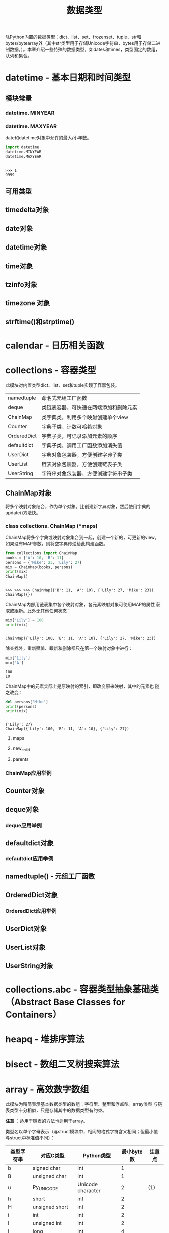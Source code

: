 # Author: Claudio <3261958605@qq.com>
# Created: 2017-05-02 15:22:30
# Commentary:
#+TITLE: 数据类型

除Python内置的数据类型：dict、list、set、frozenset、tuple、str和
bytes/bytearray外（其中str类型用于存储Unicode字符串，bytes用于存储二进
制数据。）。本章介绍一些特殊的数据类型，如dates和times，类型固定的数组，
队列和集合。

* datetime - 基本日期和时间类型

** 模块常量
*** datetime. *MINYEAR*
*** datetime. *MAXYEAR*
    date和datetime对象中允许的最大/小年数。

    #+BEGIN_SRC python :session
      import datetime
      datetime.MINYEAR
      datetime.MAXYEAR
    #+END_SRC

    #+RESULTS:
    :
    : >>> 1
    : 9999

** 可用类型
** timedelta对象
** date对象
** datetime对象
** time对象
** tzinfo对象
** timezone 对象
** strftime()和strptime()
* calendar - 日历相关函数
* collections - 容器类型
  此模块对内置类型dict、list、set和tuple实现了容器包装。

  | namedtuple  | 命名式元组工厂函数                     |
  | deque       | 类链表容器，可快速在两端添加和删除元素 |
  | ChainMap    | 类字典类，利用多个映射创建单个view     |
  | Counter     | 字典子类，计数可哈希对象               |
  | OrderedDict | 字典子类，可记录添加元素的顺序         |
  | defaultdict | 字典子类，调用工厂函数添加消失值       |
  | UserDict    | 字典对象包装器，方便创建字典子类       |
  | UserList    | 链表对象包装器，方便创建链表子类       |
  | UserString  | 字符串对象包装器，方便创建字符串子类   |

** ChainMap对象
   将多个映射对象结合，作为单个对象。比创建新字典对象，然后使用字典的
   update()方法快。

*** class collections. *ChainMap* (*maps)
    ChainMap将多个字典或映射对象集合到一起，创建一个新的，可更新的view。
    如果没有MAP参数，则将空字典传递给此构建函数。

    #+BEGIN_SRC python :session
      from collections import ChainMap
      books = {'A': 10, 'B': 11}
      persons = {'Mike': 23, 'Lily': 27}
      mix = ChainMap(books, persons)
      print(mix)
      ChainMap()
    #+END_SRC

    #+RESULTS:
    :
    : >>> >>> >>> ChainMap({'B': 11, 'A': 10}, {'Lily': 27, 'Mike': 23})
    : ChainMap({})

    ChainMap内部用链表集中各个映射对象，各元素映射对象可使用MAP的属性
    获取或跟新。此外无其他任何状态：

    #+BEGIN_SRC python :session
      mix['Lily'] = 100
      print(mix)
    #+END_SRC

    #+RESULTS:
    :
    : ChainMap({'Lily': 100, 'B': 11, 'A': 10}, {'Lily': 27, 'Mike': 23})

    除查找外，重新赋值、跟新和删除都只在第一个映射对象中进行：

    #+BEGIN_SRC python :session
      mix['Lily']
      mix['A']
    #+END_SRC

    #+RESULTS:
    : 100
    : 10

    ChainMap中的元素实际上是原映射的索引，即改变原来映射，其中的元素也
    随之改变：

    #+BEGIN_SRC python :session
      del persons['Mike']
      print(persons)
      print(mix)
    #+END_SRC

    #+RESULTS:
    :
    : {'Lily': 27}
    : ChainMap({'Lily': 100, 'B': 11, 'A': 10}, {'Lily': 27})

**** maps
**** new_child
**** parents

*** ChainMap应用举例
** Counter对象
** deque对象
*** deque应用举例
** defaultdict对象
*** defaultdict应用举例
** namedtuple() - 元组工厂函数
** OrderedDict对象
*** OrderedDict应用举例
** UserDict对象
** UserList对象
** UserString对象

* collections.abc - 容器类型抽象基础类（Abstract Base Classes for Containers）
* heapq - 堆排序算法
* bisect - 数组二叉树搜索算法
* array - 高效数字数组
  此模块为精简表示基本数据类型的数组：字符型、整型和浮点型。array类型
  与链表类型十分相似，只是存储其中的数据类型有约束。

  *注意* ：适用于链表的方法也适用于array。

  类型名以单个字母表示（与struct模块中，相同的格式字符含义相同；但最小值
  与struct中标准值不同）：

  | 类型字符串 | 对应C类型          | Python类型        | 最小byte数 | 注意点 |
  |------------+--------------------+-------------------+------------+--------|
  | b          | signed char        | int               |          1 |        |
  | B          | unsigned char      | int               |          1 |        |
  | u          | Py_UNICODE         | Unicode character |          2 | (1)    |
  | h          | short              | int               |          2 |        |
  | H          | unsigned short     | int               |          2 |        |
  | i          | int                | int               |          2 |        |
  | I          | unsigned int       | int               |          2 |        |
  | l          | long               | int               |          4 |        |
  | L          | unsigned long      | int               |          4 |        |
  | q          | long long          | int               |          8 | (2)    |
  | Q          | unsigned long long | int               |          8 | (2)    |
  | f          | float              | float             |          4 |        |
  | d          | double             | float             |          8 |        |

  注意点：

  1. 'u'类型代码将废除，不建议使用。
  2. 'q'和'Q'类型代码仅限的有效情况为：编译Python的C编译器支持C语言的
     “long long”类型，或Windows系统，或__int64。？？？

  各类型代码表示的真实值取值范围取决于C实现，可使用itemsize属性获取。

** 此模块定义的类型有
*** class array. *array* (typecode[,initializer])
    INITIALIZER参数可选，须为“类bytes对象”，或类型合适的iterable对象。

    如果数组元素类型与第一个参数（类型参数）不一致，则报错：

    #+BEGIN_SRC python :session
      import array
      a = array.array('l')
      b = array.array('i', [123, 456, 789])
      print(a)
      print(b)

      c = array.array('i', [1.2])
    #+END_SRC

    #+RESULTS:
    :
    : >>> >>> array('l')
    : array('i', [123, 456, 789])
    : >>> Traceback (most recent call last):
    :   File "<stdin>", line 1, in <module>
    : TypeError: integer argument expected, got float

    INITIALIZER为“类bytes”对象：

    #+BEGIN_SRC python :session
      from array import array

      # bytes
      a = array('b', b'abc')
      print(a)

      # bytearray
      a = array('b', bytearray(b'abc'))
      print(a)

      # array.array
      a = array('b', a)
      print(a)

      # memoryview
    #+END_SRC
    
    #+RESULTS:
    :
    : >>> ... >>> array('b', [97, 98, 99])
    : >>> ... >>> array('b', [97, 98, 99])
    : >>> ... >>> array('b', [97, 98, 99])

    为类型合适的iterable对象：

    #+BEGIN_SRC python :session
      from array import array

      # range
      a = array('i', range(3))
      print(a)

      # 链表
      a = array('i', [1, 2, 3])
      print(a)

      # 元组
      a = array('i', (1, 2, 3))
      print(a)

      # set
      a = array('i', {1, 2, 3})
      print(a)

      # 字典
      a = array('i', {1: 'a', 2: 'b', 3: 'c'})
      print(a)

      # 字符串
      a = array('u', 'abc')
      print(a)
    #+END_SRC

    #+RESULTS:
    :
    : >>> ... >>> array('i', [0, 1, 2])
    : >>> ... >>> array('i', [1, 2, 3])
    : >>> ... >>> array('i', [1, 2, 3])
    : >>> ... >>> array('i', [1, 2, 3])
    : >>> ... >>> array('i', [1, 2, 3])
    : >>> ... >>> array('u', 'abc')

    如果INITIALIZER为链表，或字符串（'u'类型代码），实际上是调用了
    array的fromlist()、frombytes()或fromunicode()方法将新元素添加到数
    组中；如其它情况则是使用extend()方法将INITIALIZER中的元素添加到数
    组中。

** 此模块定义的方法有
*** array. *typecodes*
    返回所有可用的类型代码。

    #+BEGIN_SRC python :session
      import array
      array.typecodes
    #+END_SRC

    #+RESULTS:
    :
    : 'bBuhHiIlLqQfd'

*** array. *typecode*
    
    #+BEGIN_SRC python :session
      from array import array
      l = array('l')
      l.typecode
    #+END_SRC
    
    #+RESULTS:
    :
    : >>> 'l'
    
*** array. *itemsize*

    数组中单个元素所占byte数。

    #+BEGIN_SRC python :session
      from array import array

      a = array('b', b'abc')
      a.itemsize

      b = array('l', [1, 2, 3])
      b.itemsize
    #+END_SRC

    #+RESULTS:
    :
    : >>> >>> 1
    : >>> >>> 8

*** array. *append* (x)
    追加元素。

    #+BEGIN_SRC python :session
      from array import array

      a = array('i', [1, 2, 3])
      a.append(4)
      print(a)
    #+END_SRC

    #+RESULTS:
    :
    : >>> >>> >>> array('i', [1, 2, 3, 4])

*** array. *buffer_info* ()
    返回数组的内存地址，以及元素个数，可使用array.buffer_info()[1] *
    a.itemsize获取数组所在内存大小：

    #+BEGIN_SRC python :session
      from array import array

      a = array('d', range(3))
      print(a)
      print(a.buffer_info())
      a.buffer_info()[1] * a.itemsize
    #+END_SRC

    #+RESULTS:
    :
    : >>> >>> array('d', [0.0, 1.0, 2.0])
    : (93900589887952, 3)
    : 24

    *注意* ：此方法为向后兼容方法，不建议使用。

    如需获取内存大小，可使用len函数：

    #+BEGIN_SRC python :session
      from array import array

      a = array('l', [1, 2, 3])
      len(a) * a.itemsize
    #+END_SRC

    #+RESULTS:
    :
    : >>> >>> 24

*** array. *byteswap* () ？？？
    对数组中内个元素进行byte交换。即最低位byte与最高位交换，倒数第2位
    byte与第二位交换。？？？

    #+BEGIN_SRC python :session
      from array import array

      a = array('i', [255])
      print(a)

      a.byteswap()
      print(a)

      bin(255)
      bin(-1677216)
    #+END_SRC

    #+RESULTS:
    :
    : >>> >>> array('i', [255])
    : >>> >>> array('i', [-16777216])
    : >>> '0b11111111'
    : '-0b110011001011110100000'

    *？* ：不知道有啥卵用。
    [[http://stackoverflow.com/questions/27506474/how-to-byte-swap-a-32-bit-integer-in-python]]

*** array. *count* (x)
    返回数组中X的个数。

    #+BEGIN_SRC python :session
      from array import array
      a = array('i', [1, 2, 1, 2, 1])
      a.count(1)
      a.count(10)
    #+END_SRC

    #+RESULTS:
    :
    : >>> 3
    : 0

*** array. *extend* (iterable)
    将ITERABLE中的内容追加到ARRAY后。如果ITERABLE也是数组，须有相同的
    类型代码；如果不为数组，则其元素类型必须适合原数组。

    #+BEGIN_SRC python :session
      from array import array
      a = array('i', [1, 2, 3])
      a.extend([4, 5, 6, 7, 8])
      print(a)
      print(a.typecode, a.itemsize)
      a.extend(array('i', [9, 10]))
      print(a)
    #+END_SRC

    #+RESULTS:
    :
    : >>> >>> array('i', [1, 2, 3, 4, 5, 6, 7, 8])
    : i 4
    : >>> array('i', [1, 2, 3, 4, 5, 6, 7, 8, 9, 10])

*** array. *frombytes* (s)
    与fromfile方法相似，只是将将字符串的所有内容读入数组中。

    #+BEGIN_SRC python :session
      from array import array
      a = array('B', [100])
      a.frombytes(b'abcdef')
      print(a)
    #+END_SRC

    #+RESULTS:
    :
    : >>> >>> array('B', [100, 97, 98, 99, 100, 101, 102])

*** array. *fromfile* (f, n)
    从文件对象F中逐个读取N个数组中元素大小一样的对象，添加到数组后。

    如果F中的内容不足，会返回EOFError错误，不过会将所有能读取的内容读
    取到数组中。

    *注意* ：F须以二进制形式访问。F须为真实的内置文件对象。

    #+BEGIN_EXAMPLE emma.txt
      a b c d e f g h i j k l m n o p q r s t u v w x y z
    #+END_EXAMPLE

    #+BEGIN_SRC python :eval never
      from array import array

      a = array('b')

      with open('files/emma.txt', 'br') as fp:
          a.fromfile(fp, 10)
          print(a)
          a.fromfile(fp, 100)
          print(a)

      print(a)
    #+END_SRC

    #+RESULTS:
    :
    : >>> >>> >>> >>> ... ... ... ... ... array('b', [97, 32, 98, 32, 99, 32, 100, 32, 101, 32])
    : Traceback (most recent call last):
    :   File "<stdin>", line 4, in <module>
    : EOFError: read() didn't return enough bytes
    : array('b', [97, 32, 98, 32, 99, 32, 100, 32, 101, 32, 102, 32, 103, 32, 104, 32, 105, 32, 106, 32, 107, 32, 108, 32, 109, 32, 110, 32, 111, 32, 112, 32, 113, 32, 114, 32, 115, 32, 116, 32, 117, 32, 118, 32, 119, 32, 120, 32, 121, 32, 122, 10])

*** array. *fromlist* (list)
    将链表LIST中的元素逐个添加到ARRAY末尾。相当于：

    #+BEGIN_SRC python :eval never
      for x in list:
          a.append(x)
    #+END_SRC

    #+BEGIN_SRC python :session
      from array import array
      a = array('i', [1, 2, 3])
      b = array('i', [1, 2, 3])

      a.fromlist([4, 5, 6])
      for i in [4, 5, 6]:
          b.append(i)

      print(a)
      print(b)
    #+END_SRC

    #+RESULTS:
    :
    : >>> >>> >>> >>> ... ... >>> array('i', [1, 2, 3, 4, 5, 6])
    : array('i', [1, 2, 3, 4, 5, 6])

*** array. *fromstring* ()
    已废弃。改名为frombytes。
*** array. *fromunicode* (s)
    将Unicode字符串中的数据添加到数组后，数组必须为'u'类型数组，否则会
    返回ValueError错误。

    #+BEGIN_SRC python :session
      from array import array
      a = array('u', 'abc')
      a.fromunicode('def一')
      print(a)

      # 不为'u'类型数组
      b = array('i', [1, 2, 3])
      b.fromunicode('abc')
    #+END_SRC

    #+RESULTS:
    :
    : >>> >>> array('u', 'abcdef一')
    : >>> >>> Traceback (most recent call last):
    :   File "<stdin>", line 1, in <module>
    : ValueError: fromunicode() may only be called on unicode type arrays

*** array. *index* (x)
    返回ARRAY中最先出现X的索引，如果不含X，则返回ValueError错误。

    #+BEGIN_SRC python :session
      from array import array
      a = array('b', b'abc')
      a.index(98)
      print(a)
      a.index(100)
    #+END_SRC

    #+RESULTS:
    :
    : >>> 1
    : array('b', [97, 98, 99])
    : >>> Traceback (most recent call last):
    :   File "<stdin>", line 1, in <module>
    : ValueError: array.index(x): x not in list

*** array. *insert* (i, x)
    将X添加到数组索引I前，如果大于最大索引添加到最后，如果为负数则相对
    于最后一个元素索引。

    #+BEGIN_SRC python :session
      from array import array

      a = array('i', [1, 2, 3])
      a.insert(0, 100)
      print(a)

      # 大于最大索引
      a.insert(100, 0)
      print(a)

      # 负数
      a.insert(-1, -100)              # ？？？
      print(a)
    #+END_SRC

    #+RESULTS:
    :
    : >>> >>> >>> array('i', [100, 1, 2, 3])
    : >>> ... >>> array('i', [100, 1, 2, 3, 0])
    : >>> ... >>> array('i', [100, 1, 2, 3, -100, 0])

*** array. *pop* ([i])
    索引为I的元素从数组中移除，并返回被移除的元素。I默认为-1，即移除最
    后一个元素。

    #+BEGIN_SRC python :session
      from array import array
      a = array('i', [1, 2, 3])
      a.pop()
      print(a)

      a.pop(0)
      print(a)

      for i in range(10):
          a.pop()
    #+END_SRC

    #+RESULTS:
    :
    : >>> 3
    : array('i', [1, 2])
    : >>> 1
    : array('i', [2])
    : >>> ... ... 2
    : Traceback (most recent call last):
    :   File "<stdin>", line 2, in <module>
    : IndexError: pop from empty array

*** array. *remove* (x)
    删除数组中第一个X元素，如果无，则返回ValueError错误。

    #+BEGIN_SRC python :session
      from array import array

      a = array('i', [1, 10, 1, 20])
      a.remove(1)
      print(a)

      a.remove(1000)
      print(a)
    #+END_SRC

    #+RESULTS:
    :
    : >>> >>> >>> array('i', [10, 1, 20])
    : >>> Traceback (most recent call last):
    :   File "<stdin>", line 1, in <module>
    : ValueError: array.remove(x): x not in list
    : array('i', [10, 1, 20])

*** array. *reverse* ()
    将数组中所有元素所有元素逆序。

    #+BEGIN_SRC python :session
      from array import array

      a = array('i', [1, 2, 3])
      a.reverse()
      print(a)
    #+END_SRC

    #+RESULTS:
    :
    : >>> >>> >>> array('i', [3, 2, 1])

*** array. *tobytes* ()
    将数组中的元素转换为byte表示。

    #+BEGIN_SRC python :session
      from array import array

      a = array('b', [1, 2, 3])
      a.tobytes()
    #+END_SRC

    #+RESULTS:
    :
    : >>> >>> b'\x01\x02\x03'

*** array. *tofile* ()
    与tobytes方法相似，只是将内容写入文件。

    #+BEGIN_SRC python :eval never
      from array import array

      a = array('b', b'abcd\ne\n')

      with open('files/emma.txt', 'wb') as fp:
          a.tofile(fp)
    #+END_SRC

*** array. *tolist* ()
    将数组转换为普通链表。

    #+BEGIN_SRC python :session
      from array import array

      a = array('i', [1, 2, 3])
      a.tolist()
    #+END_SRC

    #+RESULTS:
    :
    : >>> >>> [1, 2, 3]

*** array. *tostring* ()
    已废除，新名为tobytes()。

    #+BEGIN_SRC python :session
      from array import array
      a = array('i', [1, 2, 3])
      a.tostring()
    #+END_SRC

    #+RESULTS:
    :
    : >>> b'\x01\x00\x00\x00\x02\x00\x00\x00\x03\x00\x00\x00'

*** array. *tounicode* ()
    将数组转换为Unicode字符串，数组的类型代码须为'u'，否则返回
    ValueError错误。

    #+BEGIN_SRC python :session
      from array import array
      a = array('u', '我有一个梦想！')
      a.tounicode()
    #+END_SRC

    #+RESULTS:
    :
    : >>> '我有一个梦想！'

* weakref
* types - 内置类型动态创建和命名
* copy - 浅层复制和深层复制
* pprint - 数据美化显示
* reprlib - 另一个repr()实现
* enum - 枚举支持
